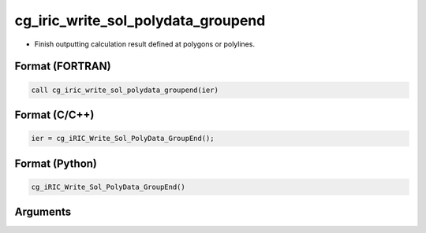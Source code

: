 cg_iric_write_sol_polydata_groupend
==========================================

-  Finish outputting calculation result defined at polygons or polylines.

Format (FORTRAN)
------------------
.. code-block:: fortran

   call cg_iric_write_sol_polydata_groupend(ier)

Format (C/C++)
----------------
.. code-block:: c

   ier = cg_iRIC_Write_Sol_PolyData_GroupEnd();

Format (Python)
----------------
.. code-block:: python

   cg_iRIC_Write_Sol_PolyData_GroupEnd()

Arguments
---------

.. csv-table:: Arguments of cg_iric_write_sol_polydata_groupend
  :file: cg_iric_write_sol_polydata_groupend_args.csv
  :header-rows: 1

